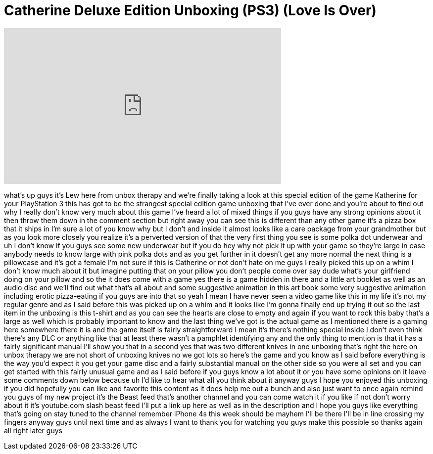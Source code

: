 = Catherine Deluxe Edition Unboxing (PS3) (Love Is Over)
:published_at: 2011-10-11
:hp-alt-title: Catherine Deluxe Edition Unboxing (PS3) (Love Is Over)
:hp-image: https://i.ytimg.com/vi/2npnYEck31w/maxresdefault.jpg


++++
<iframe width="560" height="315" src="https://www.youtube.com/embed/2npnYEck31w?rel=0" frameborder="0" allow="autoplay; encrypted-media" allowfullscreen></iframe>
++++

what's up guys it's Lew here from unbox
therapy and we're finally taking a look
at this special edition of the game
Katherine for your PlayStation 3 this
has got to be the strangest special
edition game unboxing that I've ever
done and you're about to find out why I
really don't know very much about this
game I've heard a lot of mixed things if
you guys have any strong opinions about
it then throw them down in the comment
section but right away you can see this
is different than any other game it's a
pizza box that it ships in I'm sure a
lot of you know why but I don't and
inside it almost looks like a care
package from your grandmother but as you
look more closely you realize it's a
perverted version of that the very first
thing you see is some polka dot
underwear and uh I don't know if you
guys see some new underwear but if you
do hey why not pick it up with your game
so they're large in case anybody needs
to know large with pink polka dots and
as you get further in it doesn't get any
more normal the next thing is a
pillowcase and it's got a female I'm not
sure if this is Catherine or not don't
hate on me guys I really picked this up
on a whim I don't know much about it but
imagine putting that on your pillow you
don't people come over say dude what's
your girlfriend doing on your pillow and
so the it does come with a game yes
there is a game hidden in there and a
little art booklet as well as an audio
disc and we'll find out what that's all
about and some suggestive animation in
this art book some very suggestive
animation including erotic pizza-eating
if you guys are into that so yeah I mean
I have never seen a video game like this
in my life it's not my regular genre and
as I said before this was picked up on a
whim and it looks like I'm gonna finally
end up trying it out so the last item in
the unboxing is this t-shirt and as you
can see the hearts are close to empty
and again if you want to rock this baby
that's a large as well
which is probably important to know and
the last thing we've got is the actual
game as I mentioned there is a gaming
here somewhere there it is and the game
itself is fairly straightforward I mean
it's there's nothing special inside I
don't even think there's any DLC or
anything like that at least there wasn't
a pamphlet identifying any and the only
thing to mention is that it has a fairly
significant manual I'll show you that in
a second yes that was two different
knives in one unboxing that's right the
here on unbox therapy we are not short
of unboxing knives no we got lots so
here's the game and you know as I said
before everything is the way you'd
expect it you get your game disc and a
fairly substantial manual on the other
side so you were all set and you can get
started with this fairly unusual game
and as I said before if you guys know a
lot about it or you have some opinions
on it leave some comments down below
because uh I'd like to hear what all you
think about it anyway guys I hope you
enjoyed this unboxing if you did
hopefully you can like and favorite this
content as it does help me out a bunch
and also just want to once again remind
you guys of my new project it's the
Beast feed that's another channel and
you can come watch it if you like if not
don't worry about it
it's youtube.com slash beast feed I'll
put a link up here as well as in the
description and I hope you guys like
everything that's going on stay tuned to
the channel remember iPhone 4s this week
should be mayhem I'll be there I'll be
in line crossing my fingers anyway guys
until next time and as always I want to
thank you for watching you guys make
this possible so thanks again all right
later guys